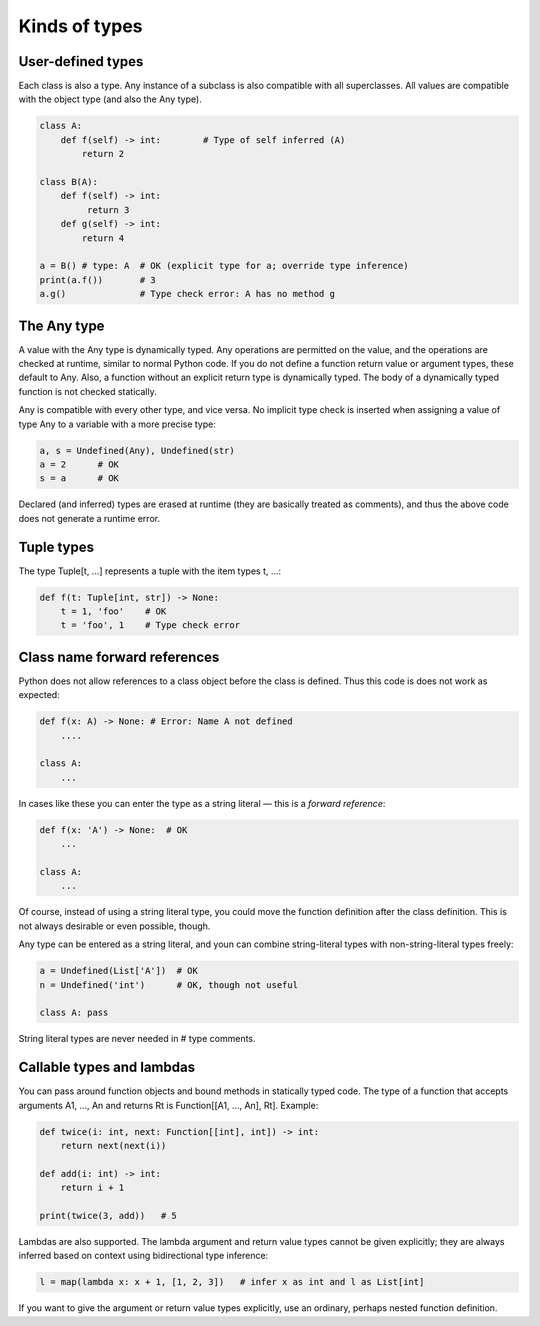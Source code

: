 Kinds of types
==============

User-defined types
******************

Each class is also a type. Any instance of a subclass is also compatible with all superclasses. All values are compatible with the object type (and also the Any type).

.. code-block:: python

   class A:
       def f(self) -> int:        # Type of self inferred (A)
           return 2

   class B(A):
       def f(self) -> int:
            return 3
       def g(self) -> int:
           return 4

   a = B() # type: A  # OK (explicit type for a; override type inference)
   print(a.f())       # 3
   a.g()              # Type check error: A has no method g

The Any type
************

A value with the Any type is dynamically typed. Any operations are permitted on the value, and the operations are checked at runtime, similar to normal Python code. If you do not define a function return value or argument types, these default to Any. Also, a function without an explicit return type is dynamically typed. The body of a dynamically typed function is not checked statically.

Any is compatible with every other type, and vice versa. No implicit type check is inserted when assigning a value of type Any to a variable with a more precise type:

.. code-block:: python

   a, s = Undefined(Any), Undefined(str)
   a = 2      # OK
   s = a      # OK

Declared (and inferred) types are erased at runtime (they are basically treated as comments), and thus the above code does not generate a runtime error.

Tuple types
***********

The type Tuple[t, ...] represents a tuple with the item types t, ...:

.. code-block:: python

   def f(t: Tuple[int, str]) -> None:
       t = 1, 'foo'    # OK
       t = 'foo', 1    # Type check error

Class name forward references
*****************************

Python does not allow references to a class object before the class is defined. Thus this code is does not work as expected:

.. code-block:: python

   def f(x: A) -> None: # Error: Name A not defined
       ....

   class A:
       ...

In cases like these you can enter the type as a string literal — this is a *forward reference*:

.. code-block:: python

   def f(x: 'A') -> None:  # OK
       ...

   class A:
       ...

Of course, instead of using a string literal type, you could move the function definition after the class definition. This is not always desirable or even possible, though.

Any type can be entered as a string literal, and youn can combine string-literal types with non-string-literal types freely:

.. code-block:: python

   a = Undefined(List['A'])  # OK
   n = Undefined('int')      # OK, though not useful

   class A: pass

String literal types are never needed in # type comments.

Callable types and lambdas
**************************

You can pass around function objects and bound methods in statically typed code. The type of a function that accepts arguments A1, ..., An and returns Rt is Function[[A1, ..., An], Rt]. Example:

.. code-block:: python

   def twice(i: int, next: Function[[int], int]) -> int:
       return next(next(i))

   def add(i: int) -> int:
       return i + 1

   print(twice(3, add))   # 5

Lambdas are also supported. The lambda argument and return value types cannot be given explicitly; they are always inferred based on context using bidirectional type inference:

.. code-block:: python

   l = map(lambda x: x + 1, [1, 2, 3])   # infer x as int and l as List[int]

If you want to give the argument or return value types explicitly, use an ordinary, perhaps nested function definition.
